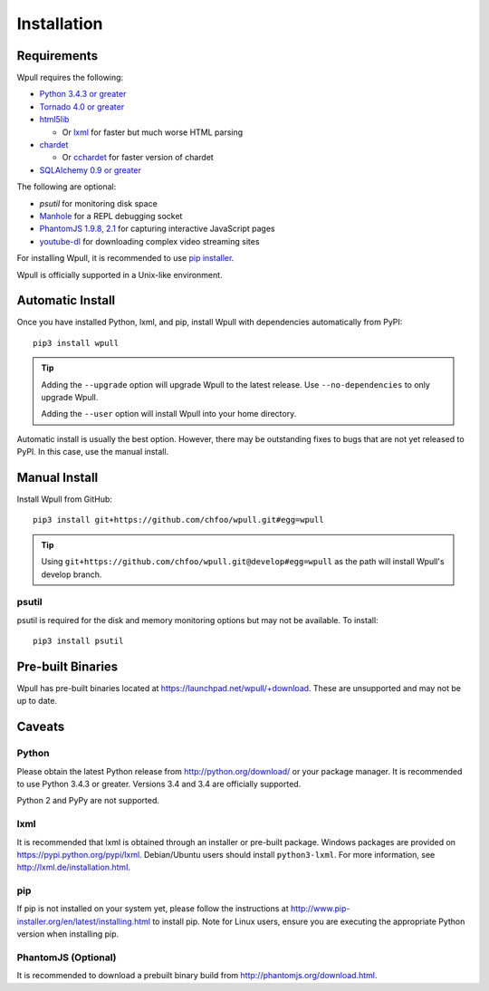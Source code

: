 ============
Installation
============

Requirements
============

Wpull requires the following:

* `Python 3.4.3 or greater <http://python.org/download/>`_
* `Tornado 4.0 or greater <https://pypi.python.org/pypi/tornado>`_
* `html5lib <https://pypi.python.org/pypi/html5lib>`_

  * Or `lxml <https://pypi.python.org/pypi/lxml>`_ for faster
    but much worse HTML parsing

* `chardet <https://pypi.python.org/pypi/chardet>`_

  * Or `cchardet <https://pypi.python.org/pypi/cchardet>`_ for faster
    version of chardet

* `SQLAlchemy 0.9 or greater <https://pypi.python.org/pypi/SQLAlchemy>`_

The following are optional:

* `psutil` for monitoring disk space
* `Manhole <https://pypi.python.org/pypi/manhole>`_ for a REPL debugging socket
* `PhantomJS 1.9.8, 2.1 <http://phantomjs.org/>`_ for capturing interactive
  JavaScript pages
* `youtube-dl <https://rg3.github.io/youtube-dl/>`_ for downloading complex
  video streaming sites

For installing Wpull, it is recommended to use `pip installer
<http://www.pip-installer.org/>`_.

Wpull is officially supported in a Unix-like environment.


Automatic Install
=================

Once you have installed Python, lxml, and pip, install Wpull with
dependencies automatically from PyPI::

    pip3 install wpull

.. Tip:: Adding the ``--upgrade`` option will upgrade Wpull to the latest
   release. Use ``--no-dependencies`` to only upgrade Wpull.
   
   Adding the ``--user`` option will install Wpull into your home
   directory.

Automatic install is usually the best option. However, there may be
outstanding fixes to bugs that are not yet released to PyPI. In this
case, use the manual install.


Manual Install
==============

Install Wpull from GitHub::

    pip3 install git+https://github.com/chfoo/wpull.git#egg=wpull

.. Tip:: Using ``git+https://github.com/chfoo/wpull.git@develop#egg=wpull``
   as the path will install Wpull's develop branch.


psutil
++++++

psutil is required for the disk and memory monitoring options but may not be available. To install::

    pip3 install psutil


Pre-built Binaries
==================

Wpull has pre-built binaries located at https://launchpad.net/wpull/+download. These are unsupported and may not be up to date.


Caveats
=======

Python
++++++

Please obtain the latest Python release from http://python.org/download/
or your package manager. It is recommended to use Python 3.4.3 or greater.
Versions 3.4 and 3.4 are officially supported.

Python 2 and PyPy are not supported.


lxml
++++

It is recommended that lxml is obtained through an installer
or pre-built package. Windows packages are provided on
https://pypi.python.org/pypi/lxml. Debian/Ubuntu users
should install ``python3-lxml``. For more information, see
http://lxml.de/installation.html.


pip
+++

If pip is not installed on your system yet, please follow the instructions
at http://www.pip-installer.org/en/latest/installing.html to install
pip. Note for Linux users, ensure you are executing the appropriate
Python version when installing pip.


PhantomJS (Optional)
++++++++++++++++++++

It is recommended to download a prebuilt binary build from
http://phantomjs.org/download.html.

